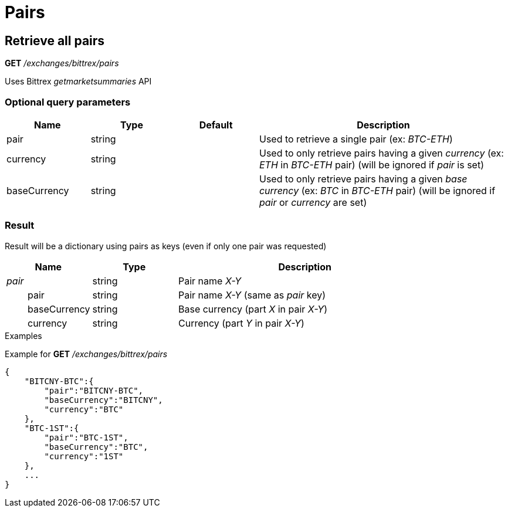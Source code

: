 = Pairs

== Retrieve all pairs

*GET* _/exchanges/bittrex/pairs_

Uses Bittrex _getmarketsummaries_ API

=== Optional query parameters

[cols="1,1a,1a,3a", options="header"]
|===

|Name
|Type
|Default
|Description

|pair
|string
|
|Used to retrieve a single pair (ex: _BTC-ETH_)

|currency
|string
|
|Used to only retrieve pairs having a given _currency_ (ex: _ETH_ in _BTC-ETH_ pair) (will be ignored if _pair_ is set)

|baseCurrency
|string
|
|Used to only retrieve pairs having a given _base currency_ (ex: _BTC_ in _BTC-ETH_ pair) (will be ignored if _pair_ or _currency_ are set)

|===

=== Result

Result will be a dictionary using pairs as keys (even if only one pair was requested)

[cols="1,1a,3a", options="header"]
|===
|Name
|Type
|Description

|_pair_
|string
|Pair name _X-Y_

|{nbsp}{nbsp}{nbsp}{nbsp}{nbsp}{nbsp}{nbsp}{nbsp}pair
|string
|Pair name _X-Y_ (same as _pair_ key)

|{nbsp}{nbsp}{nbsp}{nbsp}{nbsp}{nbsp}{nbsp}{nbsp}baseCurrency
|string
|Base currency (part _X_ in pair _X-Y_)

|{nbsp}{nbsp}{nbsp}{nbsp}{nbsp}{nbsp}{nbsp}{nbsp}currency
|string
|Currency (part _Y_ in pair _X-Y_)

|===

.Examples

Example for *GET* _/exchanges/bittrex/pairs_

[source,json]
----
{
    "BITCNY-BTC":{
        "pair":"BITCNY-BTC",
        "baseCurrency":"BITCNY",
        "currency":"BTC"
    },
    "BTC-1ST":{
        "pair":"BTC-1ST",
        "baseCurrency":"BTC",
        "currency":"1ST"
    },
    ...
}
----
